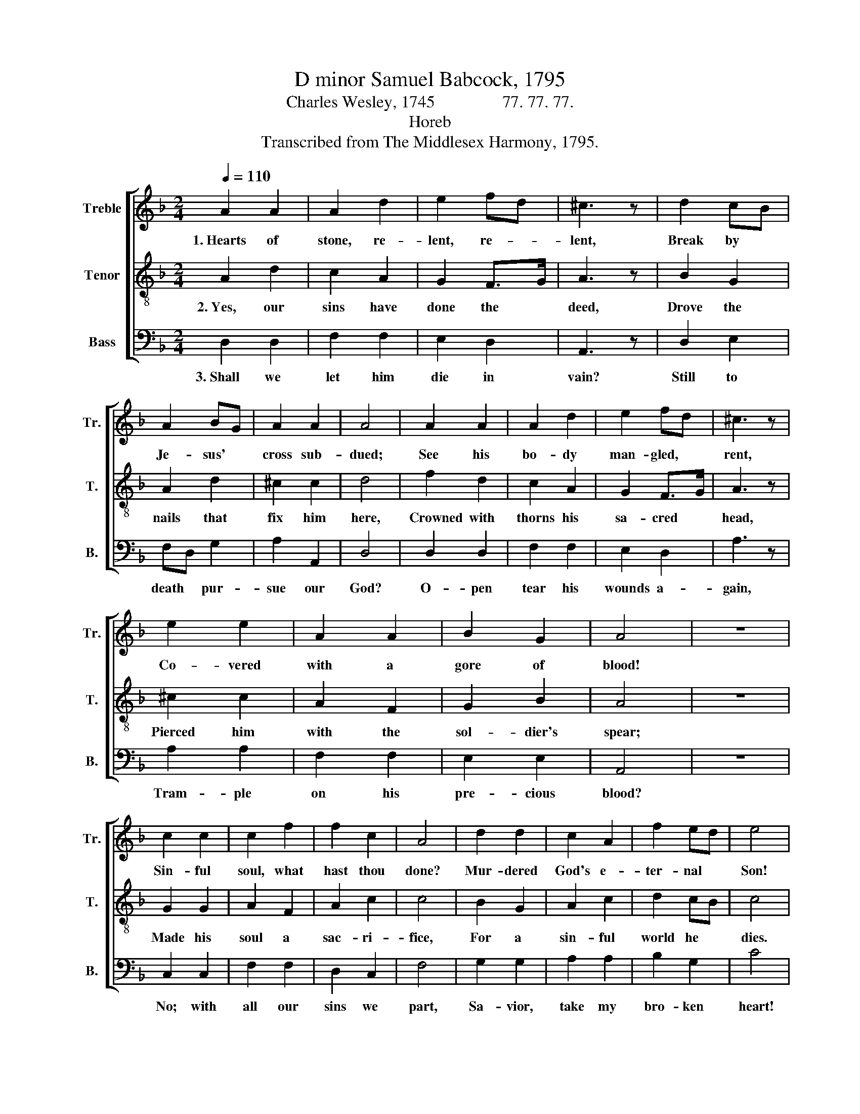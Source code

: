 X:1
T:D minor Samuel Babcock, 1795
T:Charles Wesley, 1745                77. 77. 77.
T:Horeb
T:Transcribed from The Middlesex Harmony, 1795.
%%score [ 1 2 3 ]
L:1/8
Q:1/4=110
M:2/4
K:F
V:1 treble nm="Treble" snm="Tr."
V:2 treble-8 nm="Tenor" snm="T."
V:3 bass nm="Bass" snm="B."
V:1
 A2 A2 | A2 d2 | e2 fd | ^c3 z | d2 cB | A2 BG | A2 A2 | A4 | A2 A2 | A2 d2 | e2 fd | ^c3 z | %12
w: 1.~Hearts of|stone, re-|lent, re- *|lent,|Break by *|Je- sus' *|cross sub-|dued;|See his|bo- dy|man- gled, *|rent,|
 e2 e2 | A2 A2 | B2 G2 | A4 | z4 | c2 c2 | c2 f2 | f2 c2 | A4 | d2 d2 | c2 A2 | f2 ed | e4 | %25
w: Co- vered|with a|gore of|blood!||Sin- ful|soul, what|hast thou|done?|Mur- dered|God's e-|ter- nal *|Son!|
 e2 e2 | f2 d2 | gf ed | ^c4 | ^c2 e2 | fd cB | A2 A2 | A4 |] %33
w: Sin- ful|soul, what|hast * thou *|done?|Mur- dered|God's * e- *|ter- nal|Son!|
V:2
 A2 d2 | c2 A2 | G2 F>G | A3 z | B2 G2 | A2 d2 | ^c2 c2 | d4 | f2 d2 | c2 A2 | G2 F>G | A3 z | %12
w: 2.~Yes, our|sins have|done the *|deed,|Drove the|nails that|fix him|here,|Crowned with|thorns his|sa- cred *|head,|
 ^c2 c2 | A2 F2 | G2 B2 | A4 | z4 | G2 G2 | A2 F2 | A2 c2 | c4 | B2 G2 | A2 c2 | d2 cB | c4 | %25
w: Pierced him|with the|sol- dier's|spear;||Made his|soul a|sac- ri-|fice,|For a|sin- ful|world he *|dies.|
 G2 c2 | A2 F2 | d2 cB | A4 | A2 ^c2 | df ed | ^cA dc | d4 |] %33
w: Made his|soul a|sac- ri- *|fice,|For a|sin- * ful *|world * he *|dies.|
V:3
 D,2 D,2 | F,2 F,2 | E,2 D,2 | A,,3 z | D,2 E,2 | F,D, G,2 | A,2 A,,2 | D,4 | D,2 D,2 | F,2 F,2 | %10
w: 3.~Shall we|let him|die in|vain?|Still to|death * pur-|sue our|God?|O- pen|tear his|
 E,2 D,2 | A,3 z | A,2 A,2 | F,2 F,2 | E,2 E,2 | A,,4 | z4 | C,2 C,2 | F,2 F,2 | D,2 C,2 | F,4 | %21
w: wounds a-|gain,|Tram- ple|on his|pre- cious|blood?||No; with|all our|sins we|part,|
 G,2 G,2 | A,2 A,2 | B,2 G,2 | C4 | C,2 C,2 | D,2 F,2 | G,2 G,2 | A,4 | F,2 E,2 | D,2 G,2 | %31
w: Sa- vior,|take my|bro- ken|heart!|No; with|all our|sins we|part,|Sa- vior,|take my|
 A,2 A,,2 | %32
w: bro- ken|
"^______________________________________\nEdited by B. C. Johnston, 2016\n  1. Measures 4, 12, All Parts: quarter notes dotted, followed by eighth rests.\n  1. Measures 29, 30, \nTreble\n: C (2) changed to C#.\n  2. Meaasures 30, 32, Tenor: C (3) changed to C#." D,4 |] %33
w: heart!|

